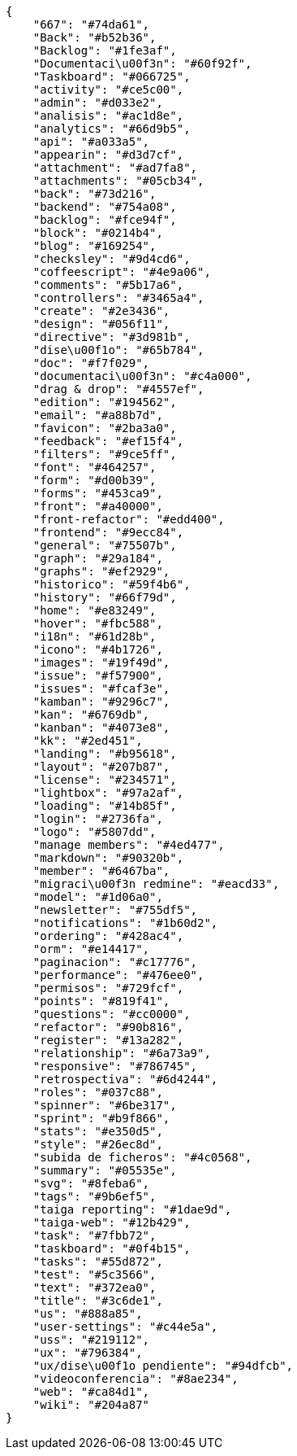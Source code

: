 [source,json]
----
{
    "667": "#74da61",
    "Back": "#b52b36",
    "Backlog": "#1fe3af",
    "Documentaci\u00f3n": "#60f92f",
    "Taskboard": "#066725",
    "activity": "#ce5c00",
    "admin": "#d033e2",
    "analisis": "#ac1d8e",
    "analytics": "#66d9b5",
    "api": "#a033a5",
    "appearin": "#d3d7cf",
    "attachment": "#ad7fa8",
    "attachments": "#05cb34",
    "back": "#73d216",
    "backend": "#754a08",
    "backlog": "#fce94f",
    "block": "#0214b4",
    "blog": "#169254",
    "checksley": "#9d4cd6",
    "coffeescript": "#4e9a06",
    "comments": "#5b17a6",
    "controllers": "#3465a4",
    "create": "#2e3436",
    "design": "#056f11",
    "directive": "#3d981b",
    "dise\u00f1o": "#65b784",
    "doc": "#f7f029",
    "documentaci\u00f3n": "#c4a000",
    "drag & drop": "#4557ef",
    "edition": "#194562",
    "email": "#a88b7d",
    "favicon": "#2ba3a0",
    "feedback": "#ef15f4",
    "filters": "#9ce5ff",
    "font": "#464257",
    "form": "#d00b39",
    "forms": "#453ca9",
    "front": "#a40000",
    "front-refactor": "#edd400",
    "frontend": "#9ecc84",
    "general": "#75507b",
    "graph": "#29a184",
    "graphs": "#ef2929",
    "historico": "#59f4b6",
    "history": "#66f79d",
    "home": "#e83249",
    "hover": "#fbc588",
    "i18n": "#61d28b",
    "icono": "#4b1726",
    "images": "#19f49d",
    "issue": "#f57900",
    "issues": "#fcaf3e",
    "kamban": "#9296c7",
    "kan": "#6769db",
    "kanban": "#4073e8",
    "kk": "#2ed451",
    "landing": "#b95618",
    "layout": "#207b87",
    "license": "#234571",
    "lightbox": "#97a2af",
    "loading": "#14b85f",
    "login": "#2736fa",
    "logo": "#5807dd",
    "manage members": "#4ed477",
    "markdown": "#90320b",
    "member": "#6467ba",
    "migraci\u00f3n redmine": "#eacd33",
    "model": "#1d06a0",
    "newsletter": "#755df5",
    "notifications": "#1b60d2",
    "ordering": "#428ac4",
    "orm": "#e14417",
    "paginacion": "#c17776",
    "performance": "#476ee0",
    "permisos": "#729fcf",
    "points": "#819f41",
    "questions": "#cc0000",
    "refactor": "#90b816",
    "register": "#13a282",
    "relationship": "#6a73a9",
    "responsive": "#786745",
    "retrospectiva": "#6d4244",
    "roles": "#037c88",
    "spinner": "#6be317",
    "sprint": "#b9f866",
    "stats": "#e350d5",
    "style": "#26ec8d",
    "subida de ficheros": "#4c0568",
    "summary": "#05535e",
    "svg": "#8feba6",
    "tags": "#9b6ef5",
    "taiga reporting": "#1dae9d",
    "taiga-web": "#12b429",
    "task": "#7fbb72",
    "taskboard": "#0f4b15",
    "tasks": "#55d872",
    "test": "#5c3566",
    "text": "#372ea0",
    "title": "#3c6de1",
    "us": "#888a85",
    "user-settings": "#c44e5a",
    "uss": "#219112",
    "ux": "#796384",
    "ux/dise\u00f1o pendiente": "#94dfcb",
    "videoconferencia": "#8ae234",
    "web": "#ca84d1",
    "wiki": "#204a87"
}
----
